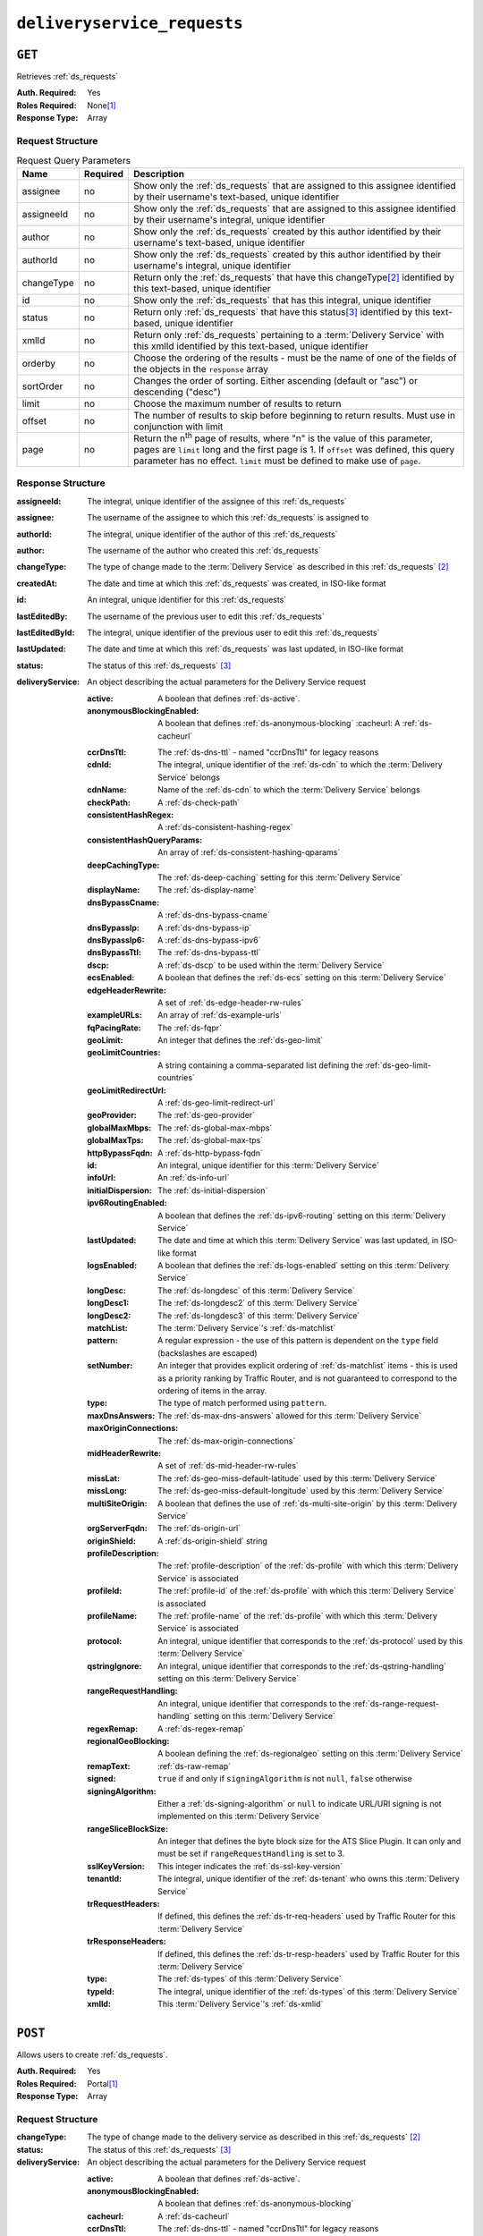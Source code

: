 ..
..
.. Licensed under the Apache License, Version 2.0 (the "License");
.. you may not use this file except in compliance with the License.
.. You may obtain a copy of the License at
..
..     http://www.apache.org/licenses/LICENSE-2.0
..
.. Unless required by applicable law or agreed to in writing, software
.. distributed under the License is distributed on an "AS IS" BASIS,
.. WITHOUT WARRANTIES OR CONDITIONS OF ANY KIND, either express or implied.
.. See the License for the specific language governing permissions and
.. limitations under the License.
..

.. _to-api-v1-deliveryservice_requests:

****************************
``deliveryservice_requests``
****************************

``GET``
=======
Retrieves :ref:`ds_requests`

:Auth. Required:    Yes
:Roles Required:    None\ [#tenancy]_
:Response Type:     Array

Request Structure
-----------------
.. table:: Request Query Parameters

	+-------------+----------+--------------------------------------------------------------------------------------------------------------------------------------+
	| Name        | Required | Description                                                                                                                          |
	+=============+==========+======================================================================================================================================+
	| assignee    | no       | Show only the :ref:`ds_requests` that are assigned to this assignee identified by their username's text-based, unique identifier     |
	+-------------+----------+--------------------------------------------------------------------------------------------------------------------------------------+
	| assigneeId  | no       | Show only the :ref:`ds_requests` that are assigned to this assignee identified by their username's integral, unique identifier       |
	+-------------+----------+--------------------------------------------------------------------------------------------------------------------------------------+
	| author      | no       | Show only the :ref:`ds_requests` created by this author identified by their username's text-based, unique identifier                 |
	+-------------+----------+--------------------------------------------------------------------------------------------------------------------------------------+
	| authorId    | no       | Show only the :ref:`ds_requests` created by this author identified by their username's integral, unique identifier                   |
	+-------------+----------+--------------------------------------------------------------------------------------------------------------------------------------+
	| changeType  | no       | Return only the :ref:`ds_requests` that have this changeType\ [#changeType]_ identified by this text-based, unique identifier        |
	+-------------+----------+--------------------------------------------------------------------------------------------------------------------------------------+
	| id          | no       | Show only the :ref:`ds_requests` that has this integral, unique identifier                                                           |
	+-------------+----------+--------------------------------------------------------------------------------------------------------------------------------------+
	| status      | no       | Return only :ref:`ds_requests` that have this status\ [#status]_ identified by this text-based, unique identifier                    |
	+-------------+----------+--------------------------------------------------------------------------------------------------------------------------------------+
	| xmlId       | no       | Return only :ref:`ds_requests` pertaining to a :term:`Delivery Service` with this xmlId identified by this text-based, unique        |
	|             |          | identifier                                                                                                                           |
	+-------------+----------+--------------------------------------------------------------------------------------------------------------------------------------+
	| orderby     | no       | Choose the ordering of the results - must be the name of one of the fields of the objects in the ``response``                        |
	|             |          | array                                                                                                                                |
	+-------------+----------+--------------------------------------------------------------------------------------------------------------------------------------+
	| sortOrder   | no       | Changes the order of sorting. Either ascending (default or "asc") or descending ("desc")                                             |
	+-------------+----------+--------------------------------------------------------------------------------------------------------------------------------------+
	| limit       | no       | Choose the maximum number of results to return                                                                                       |
	+-------------+----------+--------------------------------------------------------------------------------------------------------------------------------------+
	| offset      | no       | The number of results to skip before beginning to return results. Must use in conjunction with limit                                 |
	+-------------+----------+--------------------------------------------------------------------------------------------------------------------------------------+
	| page        | no       | Return the n\ :sup:`th` page of results, where "n" is the value of this parameter, pages are ``limit`` long and the first page is 1. |
	|             |          | If ``offset`` was defined, this query parameter has no effect. ``limit`` must be defined to make use of ``page``.                    |
	+-------------+----------+--------------------------------------------------------------------------------------------------------------------------------------+

Response Structure
------------------
:assigneeId:        The integral, unique identifier of the assignee of this :ref:`ds_requests`
:assignee:          The username of the assignee to which this :ref:`ds_requests` is assigned to
:authorId:          The integral, unique identifier of the author of this :ref:`ds_requests`
:author:            The username of the author who created this :ref:`ds_requests`
:changeType:        The type of change made to the :term:`Delivery Service` as described in this :ref:`ds_requests` [#changeType]_
:createdAt:         The date and time at which this :ref:`ds_requests` was created, in ISO-like format
:id:                An integral, unique identifier for this :ref:`ds_requests`
:lastEditedBy:      The username of the previous user to edit this :ref:`ds_requests`
:lastEditedById:    The integral, unique identifier of the previous user to edit this :ref:`ds_requests`
:lastUpdated:       The date and time at which this :ref:`ds_requests` was last updated, in ISO-like format
:status:            The status of this :ref:`ds_requests` [#status]_

:deliveryService:   An object describing the actual parameters for the Delivery Service request

	:active:                    A boolean that defines :ref:`ds-active`.
	:anonymousBlockingEnabled:  A boolean that defines :ref:`ds-anonymous-blocking`
		:cacheurl:                  A :ref:`ds-cacheurl`

	.. deprecated:: ATCv3.0
		This field has been deprecated in Traffic Control 3.x and is subject to removal in Traffic Control 4.x or later

	:ccrDnsTtl:             The :ref:`ds-dns-ttl` - named "ccrDnsTtl" for legacy reasons
	:cdnId:                 The integral, unique identifier of the :ref:`ds-cdn` to which the :term:`Delivery Service` belongs
	:cdnName:               Name of the :ref:`ds-cdn` to which the :term:`Delivery Service` belongs
	:checkPath:             A :ref:`ds-check-path`
	:consistentHashRegex:   A :ref:`ds-consistent-hashing-regex`

		.. versionadded::   1.4

	:consistentHashQueryParams: An array of :ref:`ds-consistent-hashing-qparams`

		.. versionadded::   1.4

	:deepCachingType:       The :ref:`ds-deep-caching` setting for this :term:`Delivery Service`

		.. versionadded::   1.3

	:displayName:           The :ref:`ds-display-name`
	:dnsBypassCname:        A :ref:`ds-dns-bypass-cname`
	:dnsBypassIp:           A :ref:`ds-dns-bypass-ip`
	:dnsBypassIp6:          A :ref:`ds-dns-bypass-ipv6`
	:dnsBypassTtl:          The :ref:`ds-dns-bypass-ttl`
	:dscp:                  A :ref:`ds-dscp` to be used within the :term:`Delivery Service`
	:ecsEnabled:            A boolean that defines the :ref:`ds-ecs` setting on this :term:`Delivery Service`

		.. versionadded::   1.5

	:edgeHeaderRewrite: A set of :ref:`ds-edge-header-rw-rules`
	:exampleURLs:       An array of :ref:`ds-example-urls`
	:fqPacingRate:      The :ref:`ds-fqpr`

		.. versionadded::   1.3

	:geoLimit:              An integer that defines the :ref:`ds-geo-limit`
	:geoLimitCountries:     A string containing a comma-separated list defining the :ref:`ds-geo-limit-countries`
	:geoLimitRedirectUrl:   A :ref:`ds-geo-limit-redirect-url`
	:geoProvider:           The :ref:`ds-geo-provider`
	:globalMaxMbps:         The :ref:`ds-global-max-mbps`
	:globalMaxTps:          The :ref:`ds-global-max-tps`
	:httpBypassFqdn:        A :ref:`ds-http-bypass-fqdn`
	:id:                    An integral, unique identifier for this :term:`Delivery Service`
	:infoUrl:               An :ref:`ds-info-url`
	:initialDispersion:     The :ref:`ds-initial-dispersion`
	:ipv6RoutingEnabled:    A boolean that defines the :ref:`ds-ipv6-routing` setting on this :term:`Delivery Service`
	:lastUpdated:           The date and time at which this :term:`Delivery Service` was last updated, in ISO-like format
	:logsEnabled:           A boolean that defines the :ref:`ds-logs-enabled` setting on this :term:`Delivery Service`
	:longDesc:              The :ref:`ds-longdesc` of this :term:`Delivery Service`
	:longDesc1:             The :ref:`ds-longdesc2` of this :term:`Delivery Service`
	:longDesc2:             The :ref:`ds-longdesc3` of this :term:`Delivery Service`
	:matchList:             The :term:`Delivery Service`'s :ref:`ds-matchlist`

	:pattern:   A regular expression - the use of this pattern is dependent on the ``type`` field (backslashes are escaped)
	:setNumber: An integer that provides explicit ordering of :ref:`ds-matchlist` items - this is used as a priority ranking by Traffic Router, and is not guaranteed to correspond to the ordering of items in the array.
	:type:      The type of match performed using ``pattern``.

	:maxDnsAnswers:         The :ref:`ds-max-dns-answers` allowed for this :term:`Delivery Service`
	:maxOriginConnections:  The :ref:`ds-max-origin-connections`

		.. versionadded::   1.4

	:midHeaderRewrite:      A set of :ref:`ds-mid-header-rw-rules`
	:missLat:               The :ref:`ds-geo-miss-default-latitude` used by this :term:`Delivery Service`
	:missLong:              The :ref:`ds-geo-miss-default-longitude` used by this :term:`Delivery Service`
	:multiSiteOrigin:       A boolean that defines the use of :ref:`ds-multi-site-origin` by this :term:`Delivery Service`
	:orgServerFqdn:         The :ref:`ds-origin-url`
	:originShield:          A :ref:`ds-origin-shield` string
	:profileDescription:    The :ref:`profile-description` of the :ref:`ds-profile` with which this :term:`Delivery Service` is associated
	:profileId:             The :ref:`profile-id` of the :ref:`ds-profile` with which this :term:`Delivery Service` is associated
	:profileName:           The :ref:`profile-name` of the :ref:`ds-profile` with which this :term:`Delivery Service` is associated
	:protocol:              An integral, unique identifier that corresponds to the :ref:`ds-protocol` used by this :term:`Delivery Service`
	:qstringIgnore:         An integral, unique identifier that corresponds to the :ref:`ds-qstring-handling` setting on this :term:`Delivery Service`
	:rangeRequestHandling:  An integral, unique identifier that corresponds to the :ref:`ds-range-request-handling` setting on this :term:`Delivery Service`
	:regexRemap:            A :ref:`ds-regex-remap`
	:regionalGeoBlocking:   A boolean defining the :ref:`ds-regionalgeo` setting on this :term:`Delivery Service`
	:remapText:             :ref:`ds-raw-remap`
	:signed:                ``true`` if  and only if ``signingAlgorithm`` is not ``null``, ``false`` otherwise
	:signingAlgorithm:      Either a :ref:`ds-signing-algorithm` or ``null`` to indicate URL/URI signing is not implemented on this :term:`Delivery Service`

		.. versionadded::   1.3

	:rangeSliceBlockSize:   An integer that defines the byte block size for the ATS Slice Plugin. It can only and must be set if ``rangeRequestHandling`` is set to 3.
	:sslKeyVersion:         This integer indicates the :ref:`ds-ssl-key-version`
	:tenantId:              The integral, unique identifier of the :ref:`ds-tenant` who owns this :term:`Delivery Service`

		.. versionadded::   1.3

	:trRequestHeaders:  If defined, this defines the :ref:`ds-tr-req-headers` used by Traffic Router for this :term:`Delivery Service`

		.. versionadded::   1.3

	:trResponseHeaders: If defined, this defines the :ref:`ds-tr-resp-headers` used by Traffic Router for this :term:`Delivery Service`

		.. versionadded::   1.3

	:type:      The :ref:`ds-types` of this :term:`Delivery Service`
	:typeId:    The integral, unique identifier of the :ref:`ds-types` of this :term:`Delivery Service`
	:xmlId:     This :term:`Delivery Service`'s :ref:`ds-xmlid`

.. code-block:: http
	:caption: Response Example

	HTTP/1.1 200 OK
	Access-Control-Allow-Credentials: true
	Access-Control-Allow-Headers: Origin, X-Requested-With, Content-Type, Accept, Set-Cookie, Cookie
	Access-Control-Allow-Methods: POST,GET,OPTIONS,PUT,DELETE
	Access-Control-Allow-Origin: *
	Content-Type: application/json
	Set-Cookie: mojolicious=...; Path=/; Expires=Wed, 12 Feb 2020 00:21:40 GMT; Max-Age=3600; HttpOnly
	Whole-Content-Sha512: ME1ZLCtgXYrWlIXhS6qn4YqOzx2yk7aoe0hV7AxRsZfH0/TiCPOnLLkOHxS6YfuuIQK9UQNPxuOxDlAK78rkxA==
	X-Server-Name: traffic_ops_golang/
	Date: Tue, 11 Feb 2020 23:21:40 GMT
	Transfer-Encoding: chunked

	{ "response": [{
		"assigneeId": 2,
		"assignee": "admin",
		"authorId": 2,
		"author": "admin",
		"changeType": "create",
		"createdAt": "2020-02-11 20:05:48+00",
		"id": 1,
		"lastEditedBy": "admin",
		"lastEditedById": 2,
		"lastUpdated": "2020-02-11 20:05:48+00",
		"deliveryService": {
			"active": true,
			"anonymousBlockingEnabled": false,
			"cacheurl": null,
			"ccrDnsTtl": null,
			"cdnId": 2,
			"cdnName": null,
			"checkPath": null,
			"displayName": "Demo 1",
			"dnsBypassCname": null,
			"dnsBypassIp": null,
			"dnsBypassIp6": null,
			"dnsBypassTtl": null,
			"dscp": 0,
			"edgeHeaderRewrite": null,
			"geoLimit": 0,
			"geoLimitCountries": null,
			"geoLimitRedirectURL": null,
			"geoProvider": 0,
			"globalMaxMbps": null,
			"globalMaxTps": null,
			"httpBypassFqdn": null,
			"id": 1,
			"infoUrl": null,
			"initialDispersion": 1,
			"ipv6RoutingEnabled": true,
			"lastUpdated": "2019-05-15 14:32:05+00",
			"logsEnabled": true,
			"longDesc": "Demo Delivery Service Request",
			"longDesc1": null,
			"longDesc2": null,
			"matchList": [
				{
					"type": "HOST_REGEXP",
					"setNumber": 0,
					"pattern": ".*\\.demo1\\..*"
				}
			},
			"maxDnsAnswers": null,
			"midHeaderRewrite": null,
			"missLat": 42,
			"missLong": -88,
			"multiSiteOrigin": false,
			"originShield": null,
			"orgServerFqdn": "http://origin.infra.ciab.test",
			"profileDescription": null,
			"profileId": null,
			"profileName": null,
			"protocol": 2,
			"qstringIgnore": 0,
			"rangeRequestHandling": 0,
			"regexRemap": null,
			"regionalGeoBlocking": false,
			"remapText": null,
			"routingName": "video",
			"signed": false,
			"sslKeyVersion": null,
			"tenantId": 1,
			"type": "HTTP",
			"typeId": 1,
			"xmlId": "demo1",
			"exampleURLs": [
				"http://video.demo1.mycdn.ciab.test",
				"https://video.demo1.mycdn.ciab.test"
			],
			"deepCachingType": "NEVER",
			"fqPacingRate": null,
			"signingAlgorithm": null,
			"tenant": "root",
			"trResponseHeaders": null,
			"trRequestHeaders": null,
			"consistentHashRegex": null,
			"consistentHashQueryParams": [
				"abc",
				"pdq",
				"xxx",
				"zyx"
			],
				"maxOriginConnections": 0,
				"ecsEnabled": false,
				"rangeSliceBlockSize": null
		},
		"status": "complete"
	}]}


``POST``
========
Allows users to create :ref:`ds_requests`.

:Auth. Required:    Yes
:Roles Required:    Portal\ [#tenancy]_
:Response Type:     Array

Request Structure
-----------------
:changeType:    The type of change made to the delivery service as described in this :ref:`ds_requests` [#changeType]_
:status:        The status of this :ref:`ds_requests` [#status]_

:deliveryService:   An object describing the actual parameters for the Delivery Service request

	:active:                    A boolean that defines :ref:`ds-active`.
	:anonymousBlockingEnabled:  A boolean that defines :ref:`ds-anonymous-blocking`
	:cacheurl:                  A :ref:`ds-cacheurl`

		.. deprecated:: ATCv3.0
			This field has been deprecated in Traffic Control 3.x and is subject to removal in Traffic Control 4.x or later

	:ccrDnsTtl:             The :ref:`ds-dns-ttl` - named "ccrDnsTtl" for legacy reasons
	:cdnId:                 The integral, unique identifier of the :ref:`ds-cdn` to which the :term:`Delivery Service` belongs
	:checkPath:             A :ref:`ds-check-path`
	:consistentHashRegex:   A :ref:`ds-consistent-hashing-regex`

		.. versionadded::   1.4

	:consistentHashQueryParams: An array of :ref:`ds-consistent-hashing-qparams`

		.. versionadded::   1.4

	:deepCachingType:   The :ref:`ds-deep-caching` setting for this :term:`Delivery Service`

		.. versionadded::   1.3

	:displayName:       The :ref:`ds-display-name`
	:dnsBypassCname:    A :ref:`ds-dns-bypass-cname`
	:dnsBypassIp:       A :ref:`ds-dns-bypass-ip`
	:dnsBypassIp6:      A :ref:`ds-dns-bypass-ipv6`
	:dnsBypassTtl:      The :ref:`ds-dns-bypass-ttl`
	:dscp:              A :ref:`ds-dscp` to be used within the :term:`Delivery Service`
	:ecsEnabled:        A boolean that defines the :ref:`ds-ecs` setting on this :term:`Delivery Service`

		.. versionadded::   1.4

	:edgeHeaderRewrite: A set of :ref:`ds-edge-header-rw-rules`
	:fqPacingRate:      The :ref:`ds-fqpr`

		.. versionadded::   1.3

	:geoLimit:              An integer that defines the :ref:`ds-geo-limit`
	:geoLimitCountries:     A string containing a comma-separated list defining the :ref:`ds-geo-limit-countries`\ [#geolimit]_
	:geoLimitRedirectUrl:   A :ref:`ds-geo-limit-redirect-url`\ [#geolimit]_
	:geoProvider:           The :ref:`ds-geo-provider`
	:globalMaxMbps:         The :ref:`ds-global-max-mbps`
	:globalMaxTps:          The :ref:`ds-global-max-tps`
	:httpBypassFqdn:        A :ref:`ds-http-bypass-fqdn`
	:infoUrl:               An :ref:`ds-info-url`
	:initialDispersion:     The :ref:`ds-initial-dispersion`
	:ipv6RoutingEnabled:    A boolean that defines the :ref:`ds-ipv6-routing` setting on this :term:`Delivery Service`
	:logsEnabled:           A boolean that defines the :ref:`ds-logs-enabled` setting on this :term:`Delivery Service`
	:longDesc:              The :ref:`ds-longdesc` of this :term:`Delivery Service`
	:longDesc1:             An optional field containing the :ref:`ds-longdesc2` of this :term:`Delivery Service`
	:longDesc2:             An optional field containing the :ref:`ds-longdesc3` of this :term:`Delivery Service`
	:maxDnsAnswers:         The :ref:`ds-max-dns-answers` allowed for this :term:`Delivery Service`
	:maxOriginConnections:  The :ref:`ds-max-origin-connections`

		.. versionadded::   1.4

	:midHeaderRewrite:      A set of :ref:`ds-mid-header-rw-rules`
	:missLat:               The :ref:`ds-geo-miss-default-latitude` used by this :term:`Delivery Service`
	:missLong:              The :ref:`ds-geo-miss-default-longitude` used by this :term:`Delivery Service`
	:multiSiteOrigin:       A boolean that defines the use of :ref:`ds-multi-site-origin` by this :term:`Delivery Service`
	:orgServerFqdn:         The :ref:`ds-origin-url`
	:originShield:          A :ref:`ds-origin-shield` string
	:profileId:             An optional :ref:`profile-id` of a :ref:`ds-profile` with which this :term:`Delivery Service` shall be associated
	:protocol:              An integral, unique identifier that corresponds to the :ref:`ds-protocol` used by this :term:`Delivery Service`
	:qstringIgnore:         An integral, unique identifier that corresponds to the :ref:`ds-qstring-handling` setting on this :term:`Delivery Service`
	:rangeRequestHandling:  An integral, unique identifier that corresponds to the :ref:`ds-range-request-handling` setting on this :term:`Delivery Service`
	:regexRemap:            A :ref:`ds-regex-remap`
	:regionalGeoBlocking:   A boolean defining the :ref:`ds-regionalgeo` setting on this :term:`Delivery Service`
	:remapText:             :ref:`ds-raw-remap`
	:signed:                ``true`` if  and only if ``signingAlgorithm`` is not ``null``, ``false`` otherwise
	:signingAlgorithm:      Either a :ref:`ds-signing-algorithm` or ``null`` to indicate URL/URI signing is not implemented on this :term:`Delivery Service`

		.. versionadded::   1.3

		:rangeSliceBlockSize:   An integer that defines the byte block size for the ATS Slice Plugin. It can only and must be set if ``rangeRequestHandling`` is set to 3. It can only be between (inclusive) 262144 (256KB) - 33554432 (32MB).
	:sslKeyVersion:         This integer indicates the :ref:`ds-ssl-key-version`
	:tenantId:              The integral, unique identifier of the :ref:`ds-tenant` who owns this :term:`Delivery Service`

		.. versionadded::   1.3

	:trRequestHeaders:  If defined, this defines the :ref:`ds-tr-req-headers` used by Traffic Router for this :term:`Delivery Service`

		.. versionadded::   1.3

	:trResponseHeaders: If defined, this defines the :ref:`ds-tr-resp-headers` used by Traffic Router for this :term:`Delivery Service`

		.. versionadded::   1.3

	:type:      The :ref:`ds-types` of this :term:`Delivery Service`
	:typeId:    The integral, unique identifier of the :ref:`ds-types` of this :term:`Delivery Service`
	:xmlId:     This :term:`Delivery Service`'s :ref:`ds-xmlid`

.. code-block:: http
	:caption: Request Example

	POST /api/1.3/deliveryservice_requests HTTP/1.1
	Host: trafficops.infra.ciab.test
	User-Agent: curl/7.47.0
	Accept: */*
	Cookie: mojolicious=...
	Content-Length: 777
	Content-Type: application/json

	{
		"changeType": "create",
		"deliveryService": {
		"active": true,
		"cdnId": 2,
		"displayName": "test",
		"dscp": 0,
		"geoLimit": 0,
		"geoProvider": 0,
		"initialDispersion": 1,
		"ipv6RoutingEnabled": true,
		"logsEnabled": false,
		"missLat": 0,
		"missLong": 0,
		"multiSiteOrigin": false,
		"orgServerFqdn": "http://origin.infra.ciab.test",
		"protocol": 0,
		"qstringIgnore": 0,
		"rangeRequestHandling": 0,
		"regionalGeoBlocking": false,
		"tenantId": 1,
		"typeId": 1,
		"xmlId": "demo1"
		},
		"status": "submitted"
	}


Response Structure
------------------
:assigneeId:        The integral, unique identifier of the assignee of this :ref:`ds_requests`
:assignee:          The username of the assignee to which the :ref:`ds_requests` is assigned to
:authorId:          The integral, unique identifier of the author of this :ref:`ds_requests`
:author:            The username of the author who created this :ref:`ds_requests`
:changeType:        The type of change made to the delivery service as described in this :ref:`ds_requests` [#changeType]_
:createdAt:         The date and time at which this :ref:`ds_requests` was created, in ISO-like format
:id:                An integral, unique identifier for this :ref:`ds_requests`
:lastEditedBy:      The username of the previous user to edit this :ref:`ds_requests`
:lastEditedById:    The integral, unique identifier of the previous user to edit this :ref:`ds_requests`
:lastUpdated:       The date and time at which this :ref:`ds_requests` was last updated, in ISO-like format
:status:            The status of this :ref:`ds_requests` [#status]_

:deliveryService:   An object describing the actual parameters for the Delivery Service request

	:active:                    A boolean that defines :ref:`ds-active`.
	:anonymousBlockingEnabled:  A boolean that defines :ref:`ds-anonymous-blocking`
	:cacheurl:                  A :ref:`ds-cacheurl`

		.. deprecated:: ATCv3.0
		This field has been deprecated in Traffic Control 3.x and is subject to removal in Traffic Control 4.x or later

	:ccrDnsTtl:             The :ref:`ds-dns-ttl` - named "ccrDnsTtl" for legacy reasons
	:cdnId:                 The integral, unique identifier of the :ref:`ds-cdn` to which the :term:`Delivery Service` belongs
	:cdnName:               Name of the :ref:`ds-cdn` to which the :term:`Delivery Service` belongs
	:checkPath:             A :ref:`ds-check-path`
	:consistentHashRegex:   A :ref:`ds-consistent-hashing-regex`

		.. versionadded::   1.4

	:consistentHashQueryParams: An array of :ref:`ds-consistent-hashing-qparams`

		.. versionadded::   1.4

	:deepCachingType:   The :ref:`ds-deep-caching` setting for this :term:`Delivery Service`

		.. versionadded::   1.3

	:displayName:       The :ref:`ds-display-name`
	:dnsBypassCname:    A :ref:`ds-dns-bypass-cname`
	:dnsBypassIp:       A :ref:`ds-dns-bypass-ip`
	:dnsBypassIp6:      A :ref:`ds-dns-bypass-ipv6`
	:dnsBypassTtl:      The :ref:`ds-dns-bypass-ttl`
	:dscp:              A :ref:`ds-dscp` to be used within the :term:`Delivery Service`
	:ecsEnabled:        A boolean that defines the :ref:`ds-ecs` setting on this :term:`Delivery Service`

		.. versionadded::   1.4

	:edgeHeaderRewrite: A set of :ref:`ds-edge-header-rw-rules`
	:exampleURLs:       An array of :ref:`ds-example-urls`
	:fqPacingRate:      The :ref:`ds-fqpr`

		.. versionadded::   1.3

	:geoLimit:              An integer that defines the :ref:`ds-geo-limit`
	:geoLimitCountries:     A string containing a comma-separated list defining the :ref:`ds-geo-limit-countries`
	:geoLimitRedirectUrl:   A :ref:`ds-geo-limit-redirect-url`
	:geoProvider:           The :ref:`ds-geo-provider`
	:globalMaxMbps:         The :ref:`ds-global-max-mbps`
	:globalMaxTps:          The :ref:`ds-global-max-tps`
	:httpBypassFqdn:        A :ref:`ds-http-bypass-fqdn`
	:id:                    An integral, unique identifier for this :term:`Delivery Service`
	:infoUrl:               An :ref:`ds-info-url`
	:initialDispersion:     The :ref:`ds-initial-dispersion`
	:ipv6RoutingEnabled:    A boolean that defines the :ref:`ds-ipv6-routing` setting on this :term:`Delivery Service`
	:lastUpdated:           The date and time at which this :term:`Delivery Service` was last updated, in ISO-like format
	:logsEnabled:           A boolean that defines the :ref:`ds-logs-enabled` setting on this :term:`Delivery Service`
	:longDesc:              The :ref:`ds-longdesc` of this :term:`Delivery Service`
	:longDesc1:             The :ref:`ds-longdesc2` of this :term:`Delivery Service`
	:longDesc2:             The :ref:`ds-longdesc3` of this :term:`Delivery Service`
	:matchList:             The :term:`Delivery Service`'s :ref:`ds-matchlist`

		:pattern:   A regular expression - the use of this pattern is dependent on the ``type`` field (backslashes are escaped)
		:setNumber: An integer that provides explicit ordering of :ref:`ds-matchlist` items - this is used as a priority ranking by Traffic Router, and is not guaranteed to correspond to the ordering of items in the array.
		:type:      The type of match performed using ``pattern``.

	:maxDnsAnswers:         The :ref:`ds-max-dns-answers` allowed for this :term:`Delivery Service`
	:maxOriginConnections:  The :ref:`ds-max-origin-connections`

		.. versionadded::   1.4

	:midHeaderRewrite:      A set of :ref:`ds-mid-header-rw-rules`
	:missLat:               The :ref:`ds-geo-miss-default-latitude` used by this :term:`Delivery Service`
	:missLong:              The :ref:`ds-geo-miss-default-longitude` used by this :term:`Delivery Service`
	:multiSiteOrigin:       A boolean that defines the use of :ref:`ds-multi-site-origin` by this :term:`Delivery Service`
	:orgServerFqdn:         The :ref:`ds-origin-url`
	:originShield:          A :ref:`ds-origin-shield` string
	:profileDescription:    The :ref:`profile-description` of the :ref:`ds-profile` with which this :term:`Delivery Service` is associated
	:profileId:             The :ref:`profile-id` of the :ref:`ds-profile` with which this :term:`Delivery Service` is associated
	:profileName:           The :ref:`profile-name` of the :ref:`ds-profile` with which this :term:`Delivery Service` is associated
	:protocol:              An integral, unique identifier that corresponds to the :ref:`ds-protocol` used by this :term:`Delivery Service`
	:qstringIgnore:         An integral, unique identifier that corresponds to the :ref:`ds-qstring-handling` setting on this :term:`Delivery Service`
	:rangeRequestHandling:  An integral, unique identifier that corresponds to the :ref:`ds-range-request-handling` setting on this :term:`Delivery Service`
	:regexRemap:            A :ref:`ds-regex-remap`
	:regionalGeoBlocking:   A boolean defining the :ref:`ds-regionalgeo` setting on this :term:`Delivery Service`
	:remapText:             :ref:`ds-raw-remap`
	:signed:                ``true`` if  and only if ``signingAlgorithm`` is not ``null``, ``false`` otherwise
	:signingAlgorithm:      Either a :ref:`ds-signing-algorithm` or ``null`` to indicate URL/URI signing is not implemented on this :term:`Delivery Service`

		.. versionadded::   1.3

	:rangeSliceBlockSize:   An integer that defines the byte block size for the ATS Slice Plugin. It can only and must be set if ``rangeRequestHandling`` is set to 3.
	:sslKeyVersion:         This integer indicates the :ref:`ds-ssl-key-version`
	:tenantId:              The integral, unique identifier of the :ref:`ds-tenant` who owns this :term:`Delivery Service`

		.. versionadded::   1.3

	:trRequestHeaders:  If defined, this defines the :ref:`ds-tr-req-headers` used by Traffic Router for this :term:`Delivery Service`

		.. versionadded::   1.3

	:trResponseHeaders: If defined, this defines the :ref:`ds-tr-resp-headers` used by Traffic Router for this :term:`Delivery Service`

		.. versionadded::   1.3

	:type:      The :ref:`ds-types` of this :term:`Delivery Service`
	:typeId:    The integral, unique identifier of the :ref:`ds-types` of this :term:`Delivery Service`
	:xmlId: This :term:`Delivery Service`'s :ref:`ds-xmlid`

.. code-block:: http
	:caption: Response Example

	HTTP/1.1 200 OK
	Access-Control-Allow-Credentials: true
	Access-Control-Allow-Headers: Origin, X-Requested-With, Content-Type, Accept, Set-Cookie, Cookie
	Access-Control-Allow-Methods: POST,GET,OPTIONS,PUT,DELETE
	Access-Control-Allow-Origin: *
	Content-Type: application/json
	Set-Cookie: mojolicious=...; Path=/; Expires=Mon, 18 Nov 2019 17:40:54 GMT; Max-Age=3600; HttpOnly
	Whole-Content-Sha512: SVveQ5hGwfPv8N5APUskwLOzwrTUVA+z8wuFLsSLCr1/vVnFJJ0VQOGMUctg1NbqhAuQ795MJmuuAaAwR8dSOQ==
	X-Server-Name: traffic_ops_golang/
	Date: Mon, 19 Nov 2018 19:45:49 GMT
	Content-Length: 794

	{ "alerts": [
		{
		"text": "deliveryservice_request was created.",
		"level": "success"
		}
	],
	"response": {
		"authorId": 2,
		"author": null,
		"changeType": "create",
		"createdAt": null,
		"id": 1,
		"lastEditedBy": null,
		"lastEditedById": 2,
		"lastUpdated": "2020-02-12 18:18:33+00",
		"deliveryService": {
		"active": true,
		"anonymousBlockingEnabled": false,
		"cacheurl": null,
		"ccrDnsTtl": null,
		"cdnId": 2,
		"cdnName": null,
		"checkPath": null,
		"displayName": "test",
		"dnsBypassCname": null,
		"dnsBypassIp": null,
		"dnsBypassIp6": null,
		"dnsBypassTtl": null,
		"dscp": 0,
		"edgeHeaderRewrite": null,
		"geoLimit": 0,
		"geoLimitCountries": null,
		"geoLimitRedirectURL": null,
		"geoProvider": 0,
		"globalMaxMbps": null,
		"globalMaxTps": null,
		"httpBypassFqdn": null,
		"id": null,
		"infoUrl": null,
		"initialDispersion": 1,
		"ipv6RoutingEnabled": true,
		"lastUpdated": null,
		"logsEnabled": false,
		"longDesc": null,
		"longDesc1": null,
		"longDesc2": null,
		"matchList": null,
		"maxDnsAnswers": null,
		"midHeaderRewrite": null,
		"missLat": 0,
		"missLong": 0,
		"multiSiteOrigin": false,
		"originShield": null,
		"orgServerFqdn": "http://origin.infra.ciab.test",
		"profileDescription": null,
		"profileId": null,
		"profileName": null,
		"protocol": 0,
		"qstringIgnore": 0,
		"rangeRequestHandling": 0,
		"regexRemap": null,
		"regionalGeoBlocking": false,
		"remapText": null,
		"routingName": "cdn",
		"signed": false,
		"sslKeyVersion": null,
		"tenantId": 1,
		"type": null,
		"typeId": 1,
		"xmlId": "demo1",
		"exampleURLs": null,
		"deepCachingType": "NEVER",
		"fqPacingRate": null,
		"signingAlgorithm": null,
		"tenant": null,
		"trResponseHeaders": null,
		"trRequestHeaders": null,
		"consistentHashRegex": null,
		"consistentHashQueryParams": null,
		"maxOriginConnections": 0,
		"ecsEnabled": false,
		"rangeSliceBlockSize": null
		},
		"status": "submitted"
	}}



``PUT``
=======
Allows users to edit an existing :ref:`ds_requests`.

:Auth. Required:    Yes
:Roles Required:    Portal\ [#tenancy]_
:Response Type:     Array

Request Structure
-----------------

.. table:: Request Path Parameters

	+------+-------------------------------------------------------------------------------+
	| Name | Description                                                                   |
	+======+===============================================================================+
	| ID   | The integral, unique identifier of the :ref:`ds_requests` to be updated       |
	+------+-------------------------------------------------------------------------------+

:changeType:    The type of change made to the :term:`Delivery Service` as described in this :ref:`ds_requests` [#changeType]_
:status:        The status of this :ref:`ds_requests` [#status]_

:deliveryService:   An object describing the actual parameters for the Delivery Service request

	:active:                    A boolean that defines :ref:`ds-active`.
	:anonymousBlockingEnabled:  A boolean that defines :ref:`ds-anonymous-blocking`
	:cacheurl:                  A :ref:`ds-cacheurl`

		.. deprecated:: ATCv3.0
		This field has been deprecated in Traffic Control 3.x and is subject to removal in Traffic Control 4.x or later

	:ccrDnsTtl:             The :ref:`ds-dns-ttl` - named "ccrDnsTtl" for legacy reasons
	:cdnId:                 The integral, unique identifier of the :ref:`ds-cdn` to which the :term:`Delivery Service` belongs
	:checkPath:             A :ref:`ds-check-path`
	:consistentHashRegex:   A :ref:`ds-consistent-hashing-regex`

		.. versionadded::   1.4

	:consistentHashQueryParams: An array of :ref:`ds-consistent-hashing-qparams`

		.. versionadded::   1.4

	:deepCachingType:   The :ref:`ds-deep-caching` setting for this :term:`Delivery Service`

		.. versionadded::   1.3

	:displayName:       The :ref:`ds-display-name`
	:dnsBypassCname:    A :ref:`ds-dns-bypass-cname`
	:dnsBypassIp:       A :ref:`ds-dns-bypass-ip`
	:dnsBypassIp6:      A :ref:`ds-dns-bypass-ipv6`
	:dnsBypassTtl:      The :ref:`ds-dns-bypass-ttl`
	:dscp:              A :ref:`ds-dscp` to be used within the :term:`Delivery Service`
	:ecsEnabled:        A boolean that defines the :ref:`ds-ecs` setting on this :term:`Delivery Service`

		.. versionadded::   1.4

	:edgeHeaderRewrite: A set of :ref:`ds-edge-header-rw-rules`
	:fqPacingRate:      The :ref:`ds-fqpr`

		.. versionadded::   1.3

	:geoLimit:              An integer that defines the :ref:`ds-geo-limit`
	:geoLimitCountries:     A string containing a comma-separated list defining the :ref:`ds-geo-limit-countries`\ [#geolimit]_
	:geoLimitRedirectUrl:   A :ref:`ds-geo-limit-redirect-url`\ [#geolimit]_
	:geoProvider:           The :ref:`ds-geo-provider`
	:globalMaxMbps:         The :ref:`ds-global-max-mbps`
	:globalMaxTps:          The :ref:`ds-global-max-tps`
	:httpBypassFqdn:        A :ref:`ds-http-bypass-fqdn`
	:infoUrl:               An :ref:`ds-info-url`
	:initialDispersion:     The :ref:`ds-initial-dispersion`
	:ipv6RoutingEnabled:    A boolean that defines the :ref:`ds-ipv6-routing` setting on this :term:`Delivery Service`
	:logsEnabled:           A boolean that defines the :ref:`ds-logs-enabled` setting on this :term:`Delivery Service`
	:longDesc:              The :ref:`ds-longdesc` of this :term:`Delivery Service`
	:longDesc1:             An optional field containing the :ref:`ds-longdesc2` of this :term:`Delivery Service`
	:longDesc2:             An optional field containing the :ref:`ds-longdesc3` of this :term:`Delivery Service`
	:maxDnsAnswers:         The :ref:`ds-max-dns-answers` allowed for this :term:`Delivery Service`
	:maxOriginConnections:  The :ref:`ds-max-origin-connections`

		.. versionadded::   1.4

	:midHeaderRewrite:      A set of :ref:`ds-mid-header-rw-rules`
	:missLat:               The :ref:`ds-geo-miss-default-latitude` used by this :term:`Delivery Service`
	:missLong:              The :ref:`ds-geo-miss-default-longitude` used by this :term:`Delivery Service`
	:multiSiteOrigin:       A boolean that defines the use of :ref:`ds-multi-site-origin` by this :term:`Delivery Service`
	:orgServerFqdn:         The :ref:`ds-origin-url`
	:originShield:          A :ref:`ds-origin-shield` string
	:profileId:             An optional :ref:`profile-id` of the :ref:`ds-profile` with which this :term:`Delivery Service` will be associated
	:protocol:              An integral, unique identifier that corresponds to the :ref:`ds-protocol` used by this :term:`Delivery Service`
	:qstringIgnore:         An integral, unique identifier that corresponds to the :ref:`ds-qstring-handling` setting on this :term:`Delivery Service`
	:rangeRequestHandling:  An integral, unique identifier that corresponds to the :ref:`ds-range-request-handling` setting on this :term:`Delivery Service`
	:regexRemap:            A :ref:`ds-regex-remap`
	:regionalGeoBlocking:   A boolean defining the :ref:`ds-regionalgeo` setting on this :term:`Delivery Service`
	:remapText:             :ref:`ds-raw-remap`
	:routingName:           The :ref:`ds-routing-name` of this :term:`Delivery Service`
	:signed:                ``true`` if  and only if ``signingAlgorithm`` is not ``null``, ``false`` otherwise
	:signingAlgorithm:      Either a :ref:`ds-signing-algorithm` or ``null`` to indicate URL/URI signing is not implemented on this :term:`Delivery Service`

		.. versionadded::   1.3

	:rangeSliceBlockSize:   An integer that defines the byte block size for the ATS Slice Plugin. It can only and must be set if ``rangeRequestHandling`` is set to 3. It can only be between (inclusive) 262144 (256KB) - 33554432 (32MB).
	:sslKeyVersion:         This integer indicates the :ref:`ds-ssl-key-version`
	:tenantId:              The integral, unique identifier of the :ref:`ds-tenant` who owns this :term:`Delivery Service`

		.. versionadded::   1.3

	:trRequestHeaders:  If defined, this defines the :ref:`ds-tr-req-headers` used by Traffic Router for this :term:`Delivery Service`

		.. versionadded::   1.3

	:trResponseHeaders: If defined, this defines the :ref:`ds-tr-resp-headers` used by Traffic Router for this :term:`Delivery Service`

		.. versionadded::   1.3

	:typeId:    The integral, unique identifier of the :ref:`ds-types` of this :term:`Delivery Service`
	:xmlId:     This :term:`Delivery Service`'s :ref:`ds-xmlid`

		.. note::   While this field **must** be present, it is **not** allowed to change; this must be the same as the ``xml_id`` the :term:`Delivery Service` already has. This should almost never be different from the :term:`Delivery Service`'s ``displayName``.


.. code-block:: http
	:caption: Request Example

	PUT /api/1.3/deliveryservice_requests?id=1 HTTP/1.1
	Host: trafficops.infra.ciab.test
	User-Agent: curl/7.47.0
	Accept: */*
	Cookie: mojolicious=...
	Content-Length: 756
	Content-Type: application/json

	{
		"changeType": "create",
		"deliveryService": {
		"active": true,
		"cdnId": 2,
		"displayName": "test",
		"dscp": 0,
		"geoLimit": 0,
		"geoProvider": 0,
		"initialDispersion": 1,
		"ipv6RoutingEnabled": true,
		"logsEnabled": false,
		"missLat": 0,
		"missLong": 0,
		"multiSiteOrigin": false,
		"orgServerFqdn": "http://origin.infra.ciab.test",
		"protocol": 0,
		"qstringIgnore": 0,
		"rangeRequestHandling": 0,
		"regionalGeoBlocking": false,
		"tenantId": 1,
		"typeId": 1,
		"xmlId": "demo1"
		},
		"status": "draft"
	}


Response Structure
------------------
:assigneeId:        The integral, unique identifier of the assignee of this :ref:`ds_requests`
:assignee:          The username of the assignee to which the :ref:`ds_requests` is assigned to
:authorId:          The integral, unique identifier of the author of this :ref:`ds_requests`
:author:            The username of the author who created this :ref:`ds_requests`
:changeType:        The type of change made to the delivery service as described in this :ref:`ds_requests` [#changeType]_
:createdAt:         The date and time at which this :ref:`ds_requests` was created, in ISO-like format
:id:                An integral, unique identifier for this :ref:`ds_requests`
:lastEditedBy:      The username of the previous user to edit this :ref:`ds_requests`
:lastEditedById:    The integral, unique identifier of the previous user to edit this :ref:`ds_requests`
:lastUpdated:       The date and time at which this :ref:`ds_requests` was last updated, in ISO-like format
:status:            The status of this :ref:`ds_requests` [#status]_

:deliveryService:   An object describing the actual parameters for the Delivery Service request

	:active:                    A boolean that defines :ref:`ds-active`.
	:anonymousBlockingEnabled:  A boolean that defines :ref:`ds-anonymous-blocking`
	:cacheurl:                  A :ref:`ds-cacheurl`

		.. deprecated:: ATCv3.0
		This field has been deprecated in Traffic Control 3.x and is subject to removal in Traffic Control 4.x or later

	:ccrDnsTtl:             The :ref:`ds-dns-ttl` - named "ccrDnsTtl" for legacy reasons
	:cdnId:                 The integral, unique identifier of the :ref:`ds-cdn` to which the :term:`Delivery Service` belongs
	:cdnName:               Name of the :ref:`ds-cdn` to which the :term:`Delivery Service` belongs
	:checkPath:             A :ref:`ds-check-path`
	:consistentHashRegex:   A :ref:`ds-consistent-hashing-regex`

		.. versionadded::   1.4

	:consistentHashQueryParams: An array of :ref:`ds-consistent-hashing-qparams`

		.. versionadded::   1.4

	:deepCachingType:   The :ref:`ds-deep-caching` setting for this :term:`Delivery Service`

		.. versionadded::   1.3

	:displayName:       The :ref:`ds-display-name`
	:dnsBypassCname:    A :ref:`ds-dns-bypass-cname`
	:dnsBypassIp:       A :ref:`ds-dns-bypass-ip`
	:dnsBypassIp6:      A :ref:`ds-dns-bypass-ipv6`
	:dnsBypassTtl:      The :ref:`ds-dns-bypass-ttl`
	:dscp:              A :ref:`ds-dscp` to be used within the :term:`Delivery Service`
	:ecsEnabled:        A boolean that defines the :ref:`ds-ecs` setting on this :term:`Delivery Service`

		.. versionadded::   1.4

	:edgeHeaderRewrite: A set of :ref:`ds-edge-header-rw-rules`
	:exampleURLs:       An array of :ref:`ds-example-urls`
	:fqPacingRate:      The :ref:`ds-fqpr`

		.. versionadded::   1.3

	:geoLimit:              An integer that defines the :ref:`ds-geo-limit`
	:geoLimitCountries:     A string containing a comma-separated list defining the :ref:`ds-geo-limit-countries`
	:geoLimitRedirectUrl:   A :ref:`ds-geo-limit-redirect-url`
	:geoProvider:           The :ref:`ds-geo-provider`
	:globalMaxMbps:         The :ref:`ds-global-max-mbps`
	:globalMaxTps:          The :ref:`ds-global-max-tps`
	:httpBypassFqdn:        A :ref:`ds-http-bypass-fqdn`
	:id:                    An integral, unique identifier for this :term:`Delivery Service`
	:infoUrl:               An :ref:`ds-info-url`
	:initialDispersion:     The :ref:`ds-initial-dispersion`
	:ipv6RoutingEnabled:    A boolean that defines the :ref:`ds-ipv6-routing` setting on this :term:`Delivery Service`
	:lastUpdated:           The date and time at which this :term:`Delivery Service` was last updated, in ISO-like format
	:logsEnabled:           A boolean that defines the :ref:`ds-logs-enabled` setting on this :term:`Delivery Service`
	:longDesc:              The :ref:`ds-longdesc` of this :term:`Delivery Service`
	:longDesc1:             The :ref:`ds-longdesc2` of this :term:`Delivery Service`
	:longDesc2:             The :ref:`ds-longdesc3` of this :term:`Delivery Service`
	:matchList:             The :term:`Delivery Service`'s :ref:`ds-matchlist`

		:pattern:   A regular expression - the use of this pattern is dependent on the ``type`` field (backslashes are escaped)
		:setNumber: An integer that provides explicit ordering of :ref:`ds-matchlist` items - this is used as a priority ranking by Traffic Router, and is not guaranteed to correspond to the ordering of items in the array.
		:type:      The type of match performed using ``pattern``.

	:maxDnsAnswers:         The :ref:`ds-max-dns-answers` allowed for this :term:`Delivery Service`
	:maxOriginConnections:  The :ref:`ds-max-origin-connections`

		.. versionadded::   1.4

	:midHeaderRewrite:      A set of :ref:`ds-mid-header-rw-rules`
	:missLat:               The :ref:`ds-geo-miss-default-latitude` used by this :term:`Delivery Service`
	:missLong:              The :ref:`ds-geo-miss-default-longitude` used by this :term:`Delivery Service`
	:multiSiteOrigin:       A boolean that defines the use of :ref:`ds-multi-site-origin` by this :term:`Delivery Service`
	:orgServerFqdn:         The :ref:`ds-origin-url`
	:originShield:          A :ref:`ds-origin-shield` string
	:profileDescription:    The :ref:`profile-description` of the :ref:`ds-profile` with which this :term:`Delivery Service` is associated
	:profileId:             The :ref:`profile-id` of the :ref:`ds-profile` with which this :term:`Delivery Service` is associated
	:profileName:           The :ref:`profile-name` of the :ref:`ds-profile` with which this :term:`Delivery Service` is associated
	:protocol:              An integral, unique identifier that corresponds to the :ref:`ds-protocol` used by this :term:`Delivery Service`
	:qstringIgnore:         An integral, unique identifier that corresponds to the :ref:`ds-qstring-handling` setting on this :term:`Delivery Service`
	:rangeRequestHandling:  An integral, unique identifier that corresponds to the :ref:`ds-range-request-handling` setting on this :term:`Delivery Service`
	:regexRemap:            A :ref:`ds-regex-remap`
	:regionalGeoBlocking:   A boolean defining the :ref:`ds-regionalgeo` setting on this :term:`Delivery Service`
	:remapText:             :ref:`ds-raw-remap`
	:signed:                ``true`` if  and only if ``signingAlgorithm`` is not ``null``, ``false`` otherwise
	:signingAlgorithm:      Either a :ref:`ds-signing-algorithm` or ``null`` to indicate URL/URI signing is not implemented on this :term:`Delivery Service`

		.. versionadded::   1.3

	:rangeSliceBlockSize:   An integer that defines the byte block size for the ATS Slice Plugin. It can only and must be set if ``rangeRequestHandling`` is set to 3.
	:sslKeyVersion:         This integer indicates the :ref:`ds-ssl-key-version`
	:tenantId:              The integral, unique identifier of the :ref:`ds-tenant` who owns this :term:`Delivery Service`

		.. versionadded::   1.3

	:trRequestHeaders:  If defined, this defines the :ref:`ds-tr-req-headers` used by Traffic Router for this :term:`Delivery Service`

		.. versionadded::   1.3

	:trResponseHeaders: If defined, this defines the :ref:`ds-tr-resp-headers` used by Traffic Router for this :term:`Delivery Service`

		.. versionadded::   1.3

	:type:      The :ref:`ds-types` of this :term:`Delivery Service`
	:typeId:    The integral, unique identifier of the :ref:`ds-types` of this :term:`Delivery Service`
	:xmlId:     This :term:`Delivery Service`'s :ref:`ds-xmlid`

.. code-block:: http
	:caption: Response Example

	HTTP/1.1 200 OK
	Access-Control-Allow-Credentials: true
	Access-Control-Allow-Headers: Origin, X-Requested-With, Content-Type, Accept, Set-Cookie, Cookie
	Access-Control-Allow-Methods: POST,GET,OPTIONS,PUT,DELETE
	Access-Control-Allow-Origin: *
	Set-Cookie: mojolicious=...; Path=/; Expires=Wed, 12 Feb 2020 21:08:53 GMT; Max-Age=3600; HttpOnly
	Whole-Content-Sha512: CrvtsPOSStvRNophKIvKc7m2vyT1yLqDqORi8rkcQ7jJ8XSaw5mX5zqWb2BNavpgO3/k69Pcj4gB/RfYFv71eA==
	X-Server-Name: traffic_ops_golang/
	Date: Wed, 12 Feb 2020 20:08:53 GMT
	Content-Length: 793
	Content-Type: text/plain; charset=utf-8

	{ "alerts": [
		{
		"text": "deliveryservice_request was updated.",
		"level": "success"
		}
	],
	"response": {
		"authorId": 2,
		"author": null,
		"changeType": "create",
		"createdAt": null,
		"id": 1,
		"lastEditedBy": null,
		"lastEditedById": 2,
		"lastUpdated": "2020-02-12 20:12:20+00",
		"deliveryService": {
		"active": true,
		"anonymousBlockingEnabled": false,
		"cacheurl": null,
		"ccrDnsTtl": null,
		"cdnId": 2,
		"cdnName": null,
		"checkPath": null,
		"displayName": "test",
		"dnsBypassCname": null,
		"dnsBypassIp": null,
		"dnsBypassIp6": null,
		"dnsBypassTtl": null,
		"dscp": 0,
		"edgeHeaderRewrite": null,
		"geoLimit": 0,
		"geoLimitCountries": null,
		"geoLimitRedirectURL": null,
		"geoProvider": 0,
		"globalMaxMbps": null,
		"globalMaxTps": null,
		"httpBypassFqdn": null,
		"id": null,
		"infoUrl": null,
		"initialDispersion": 1,
		"ipv6RoutingEnabled": true,
		"lastUpdated": null,
		"logsEnabled": false,
		"longDesc": null,
		"longDesc1": null,
		"longDesc2": null,
		"matchList": null,
		"maxDnsAnswers": null,
		"midHeaderRewrite": null,
		"missLat": 0,
		"missLong": 0,
		"multiSiteOrigin": false,
		"originShield": null,
		"orgServerFqdn": "http://origin.infra.ciab.test",
		"profileDescription": null,
		"profileId": null,
		"profileName": null,
		"protocol": 0,
		"qstringIgnore": 0,
		"rangeRequestHandling": 0,
		"regexRemap": null,
		"regionalGeoBlocking": false,
		"remapText": null,
		"routingName": "cdn",
		"signed": false,
		"sslKeyVersion": null,
		"tenantId": 1,
		"type": null,
		"typeId": 1,
		"xmlId": "demo1",
		"exampleURLs": null,
		"deepCachingType": "NEVER",
		"fqPacingRate": null,
		"signingAlgorithm": null,
		"tenant": null,
		"trResponseHeaders": null,
		"trRequestHeaders": null,
		"consistentHashRegex": null,
		"consistentHashQueryParams": null,
		"maxOriginConnections": 0,
		"ecsEnabled": false,
		"rangeSliceBlockSize": null
		},
		"status": "draft"
	}}


``DELETE``
==========
Deletes the target :ref:`ds_requests`

:Auth. Required:    Yes
:Roles Required:    Portal\ [#tenancy]_
:Response Type:     ``undefined``

Request Structure
-----------------
.. table:: Request Path Parameters

	+------+-------------------------------------------------------------------------------+
	| Name | Description                                                                   |
	+======+===============================================================================+
	| ID   | The integral, unique identifier of the :ref:`ds_requests` to be deleted       |
	+------+-------------------------------------------------------------------------------+

.. code-block:: http
	:caption: Request Example

	DELETE /api/1.3/deliveryservice_requests?id=1 HTTP/1.1
	Host: trafficops.infra.ciab.test
	User-Agent: curl/7.47.0
	Accept: */*
	Cookie: mojolicious=...


Response Structure
------------------
.. code-block:: http
	:caption: Response Example

	HTTP/1.1 200 OK
	Access-Control-Allow-Credentials: true
	Access-Control-Allow-Headers: Origin, X-Requested-With, Content-Type, Accept, Set-Cookie, Cookie
	Access-Control-Allow-Methods: POST,GET,OPTIONS,PUT,DELETE
	Access-Control-Allow-Origin: *
	Content-Type: application/json
	Set-Cookie: mojolicious=...; Path=/; Expires=Wed, 12 Feb 2020 21:14:03 GMT; Max-Age=3600; HttpOnly
	Whole-Content-Sha512: jNCbNo8Tw+JMMaWpAYQgntSXPq2Xuj+n2zSEVRaDQFWMV1SYbT9djes6SPdwiBoKq6W0lNE04hOE92jBVcjtEw==
	X-Server-Name: traffic_ops_golang/
	Date: Wed, 12 Feb 2020 20:14:03 GMT
	Content-Length: 96

	{ "alerts": [
		{
		"text": "deliveryservice_request was deleted.",
		"level": "success"
		}
	]}


.. [#tenancy] Only those :ref:`ds_requests` assigned to :term:`Tenants` that are the requesting user's :term:`Tenant` or children thereof will appear in the output of a ``GET`` request, and the same constraints are placed on the allowed values of the ``tenantId`` field of a ``POST`` request to create a new :term:`Delivery Service`
.. [#changeType] The changeType can only be one of the following values: ``create``, ``update``, ``delete``
.. [#status] The status of a :ref:`ds_requests` can only be one of the following values: ``draft``, ``submitted``, ``rejected``, ``pending``, ``complete``.
.. [#geoLimit] These fields must be defined if and only if ``geoLimit`` is non-zero
